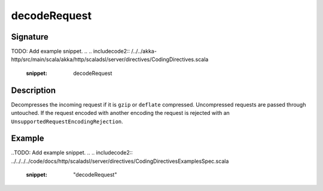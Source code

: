 .. _-decodeRequest-java-:

decodeRequest
=============

Signature
---------
TODO: Add example snippet.
.. 
.. includecode2:: /../../akka-http/src/main/scala/akka/http/scaladsl/server/directives/CodingDirectives.scala
   :snippet: decodeRequest

Description
-----------

Decompresses the incoming request if it is ``gzip`` or ``deflate`` compressed. Uncompressed requests are passed through untouched. If the request encoded with another encoding the request is rejected with an ``UnsupportedRequestEncodingRejection``.

Example
-------

..TODO: Add example snippet.
.. 
.. includecode2:: ../../../../code/docs/http/scaladsl/server/directives/CodingDirectivesExamplesSpec.scala
   :snippet: "decodeRequest"

